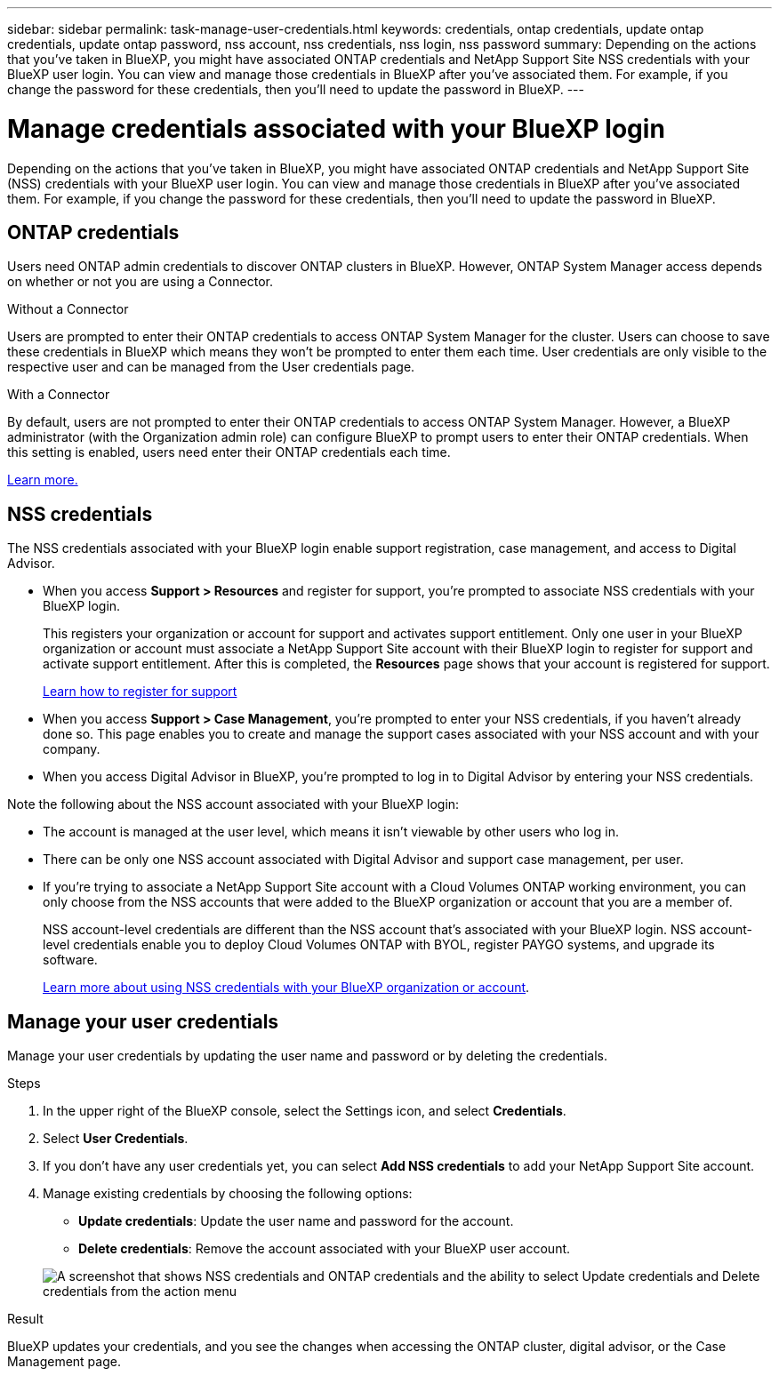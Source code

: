 ---
sidebar: sidebar
permalink: task-manage-user-credentials.html
keywords: credentials, ontap credentials, update ontap credentials, update ontap password, nss account, nss credentials, nss login, nss password
summary: Depending on the actions that you've taken in BlueXP, you might have associated ONTAP credentials and NetApp Support Site NSS credentials with your BlueXP user login. You can view and manage those credentials in BlueXP after you've associated them. For example, if you change the password for these credentials, then you'll need to update the password in BlueXP.
---

= Manage credentials associated with your BlueXP login
:hardbreaks:
:nofooter:
:icons: font
:linkattrs:
:imagesdir: ./media/

[.lead]
Depending on the actions that you've taken in BlueXP, you might have associated ONTAP credentials and NetApp Support Site (NSS) credentials with your BlueXP user login. You can view and manage those credentials in BlueXP after you've associated them. For example, if you change the password for these credentials, then you'll need to update the password in BlueXP.

== ONTAP credentials 

Users need ONTAP admin credentials to discover ONTAP clusters in BlueXP. However, ONTAP System Manager access depends on whether or not you are using a Connector.

.Without a Connector
Users are prompted to enter their ONTAP credentials to access ONTAP System Manager for the cluster. Users can choose to save these credentials in BlueXP which means they won’t be prompted to enter them each time. User credentials are only visible to the respective user and can be managed from the User credentials page.

.With a Connector
By default, users are not prompted to enter their ONTAP credentials to access ONTAP System Manager. However, a BlueXP administrator (with the Organization admin role) can configure BlueXP to prompt users to enter their ONTAP credentials. When this setting is enabled, users need enter their ONTAP credentials each time.

link:task-ontap-access-connector.html[Learn more.^]


== NSS credentials

The NSS credentials associated with your BlueXP login enable support registration, case management, and access to Digital Advisor.

* When you access *Support > Resources* and register for support, you're prompted to associate NSS credentials with your BlueXP login.
+
This registers your organization or account for support and activates support entitlement. Only one user in your BlueXP organization or account must associate a NetApp Support Site account with their BlueXP login to register for support and activate support entitlement. After this is completed, the *Resources* page shows that your account is registered for support.
+
https://docs.netapp.com/us-en/bluexp-setup-admin/task-support-registration.html[Learn how to register for support^]

* When you access *Support > Case Management*, you're prompted to enter your NSS credentials, if you haven't already done so. This page enables you to create and manage the support cases associated with your NSS account and with your company.

* When you access Digital Advisor in BlueXP, you're prompted to log in to Digital Advisor by entering your NSS credentials.

Note the following about the NSS account associated with your BlueXP login:

* The account is managed at the user level, which means it isn't viewable by other users who log in.

* There can be only one NSS account associated with Digital Advisor and support case management, per user.

* If you're trying to associate a NetApp Support Site account with a Cloud Volumes ONTAP working environment, you can only choose from the NSS accounts that were added to the BlueXP organization or account that you are a member of.
+
NSS account-level credentials are different than the NSS account that's associated with your BlueXP login. NSS account-level credentials enable you to deploy Cloud Volumes ONTAP with BYOL, register PAYGO systems, and upgrade its software.
+
link:task-adding-nss-accounts.html[Learn more about using NSS credentials with your BlueXP organization or account].

== Manage your user credentials

Manage your user credentials by updating the user name and password or by deleting the credentials.

.Steps

. In the upper right of the BlueXP console, select the Settings icon, and select *Credentials*.

. Select *User Credentials*.

. If you don't have any user credentials yet, you can select *Add NSS credentials* to add your NetApp Support Site account.

. Manage existing credentials by choosing the following options:

* *Update credentials*: Update the user name and password for the account.
* *Delete credentials*: Remove the account associated with your BlueXP user account.

+
image:screenshot-user-credentials.png[A screenshot that shows NSS credentials and ONTAP credentials and the ability to select Update credentials and Delete credentials from the action menu]

.Result

BlueXP updates your credentials, and you see the changes when accessing the ONTAP cluster, digital advisor, or the Case Management page.